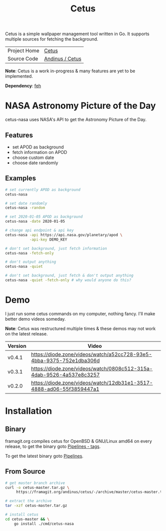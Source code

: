 #+HTML_HEAD: <link rel="stylesheet" href="../../static/style.css">
#+HTML_HEAD: <link rel="icon" href="../../static/projects/cetus/favicon.png" type="image/png">
#+EXPORT_FILE_NAME: index
#+TITLE: Cetus

Cetus is a simple wallpaper management tool written in Go. It supports multiple
sources for fetching the background.

| Project Home | [[https://andinus.nand.sh/projects/cetus/][Cetus]]           |
| Source Code  | [[https://framagit.org/andinus/cetus][Andinus / Cetus]] |

*Note*: Cetus is a work in-progress & many features are yet to be implemented.

*Dependency*: [[https://feh.finalrewind.org/][feh]]

* NASA Astronomy Picture of the Day
cetus-nasa uses NASA's API to get the Astronomy Picture of the Day.
** Features
- set APOD as background
- fetch information on APOD
- choose custom date
- choose date randomly
** Examples
#+BEGIN_SRC sh
# set currently APOD as background
cetus-nasa

# set date randomly
cetus-nasa -random

# set 2020-01-05 APOD as background
cetus-nasa -date 2020-01-05

# change api endpoint & api key
cetus-nasa -api https://api.nasa.gov/planetary/apod \
           -api-key DEMO_KEY

# don't set background, just fetch information
cetus-nasa -fetch-only

# don't output anything
cetus-nasa -quiet

# don't set background, just fetch & don't output anything
cetus-nasa -quiet -fetch-only # why would anyone do this?
#+END_SRC
* Demo
I just run some cetus commands on my computer, nothing fancy. I'll make better
demo videos someday.

*Note*: Cetus was restructured multiple times & these demos may not work on the
latest release.

| Version | Video                                                                |
|---------+----------------------------------------------------------------------|
| v0.4.1  | https://diode.zone/videos/watch/a52cc728-93e5-4bba-9375-752e1dba306d |
| v0.3.1  | https://diode.zone/videos/watch/0808c512-315a-4dab-9526-4a537e8c3257 |
| v0.2.0  | https://diode.zone/videos/watch/12db31e1-3517-4888-ad06-55f3859447a1 |
* Installation
** Binary
framagit.org compiles cetus for OpenBSD & GNU/Linux amd64 on every release, to
get the binary goto [[https://framagit.org/andinus/cetus/pipelines?scope=tags&page=1][Pipelines - tags]].

To get the latest binary goto [[https://framagit.org/andinus/cetus/pipelines][Pipelines]].

** From Source
#+BEGIN_SRC sh
# get master branch archive
curl -o cetus-master.tar.gz \
     https://framagit.org/andinus/cetus/-/archive/master/cetus-master.tar.gz

# extract the archive
tar -xzf cetus-master.tar.gz

# install cetus
cd cetus-master && \
    go install ./cmd/cetus-nasa
#+END_SRC
